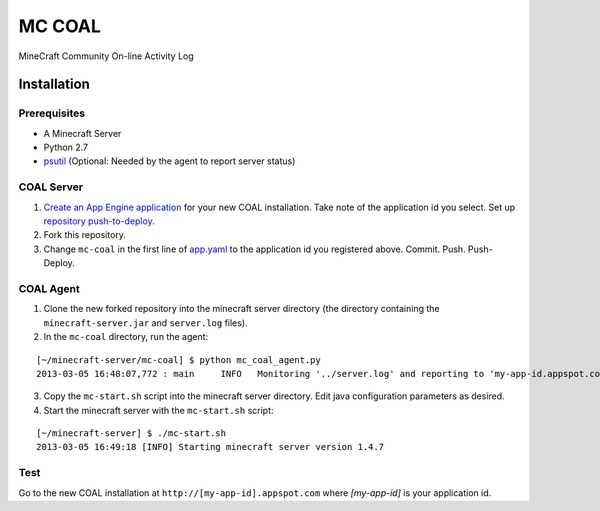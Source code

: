 =======
MC COAL
=======

MineCraft Community On-line Activity Log

************
Installation
************

-------------
Prerequisites
-------------

* A Minecraft Server
* Python 2.7
* `psutil <https://code.google.com/p/psutil/>`_ (Optional: Needed by the agent to report server status)

-----------
COAL Server
-----------
1. `Create an App Engine application <https://appengine.google.com/>`_ for your new COAL installation. Take note of the application id you select. Set up `repository push-to-deploy <https://developers.google.com/appengine/docs/push-to-deploy>`_.
2. Fork this repository.
3. Change ``mc-coal`` in the first line of `app.yaml <app.yaml>`_ to the application id you registered above. Commit. Push. Push-Deploy.

----------
COAL Agent
----------
1. Clone the new forked repository into the minecraft server directory (the directory containing the ``minecraft-server.jar`` and ``server.log`` files).
2. In the ``mc-coal`` directory, run the agent:

::

  [~/minecraft-server/mc-coal] $ python mc_coal_agent.py
  2013-03-05 16:48:07,772 : main     INFO   Monitoring '../server.log' and reporting to 'my-app-id.appspot.com'...

3. Copy the ``mc-start.sh`` script into the minecraft server directory. Edit java configuration parameters as desired.
4. Start the minecraft server with the ``mc-start.sh`` script:

::

  [~/minecraft-server] $ ./mc-start.sh
  2013-03-05 16:49:18 [INFO] Starting minecraft server version 1.4.7

----
Test
----
Go to the new COAL installation at ``http://[my-app-id].appspot.com`` where `[my-app-id]` is your application id.
